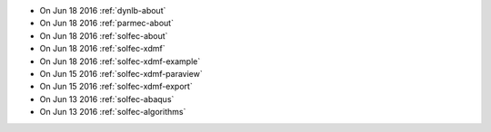 
* On Jun 18 2016 :ref:`dynlb-about`

* On Jun 18 2016 :ref:`parmec-about`

* On Jun 18 2016 :ref:`solfec-about`

* On Jun 18 2016 :ref:`solfec-xdmf`

* On Jun 18 2016 :ref:`solfec-xdmf-example`

* On Jun 15 2016 :ref:`solfec-xdmf-paraview`

* On Jun 15 2016 :ref:`solfec-xdmf-export`

* On Jun 13 2016 :ref:`solfec-abaqus`

* On Jun 13 2016 :ref:`solfec-algorithms`
